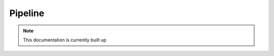 Pipeline
=======

.. note:: This documentation is currently built up

.. image:: images/pipeline2.png

